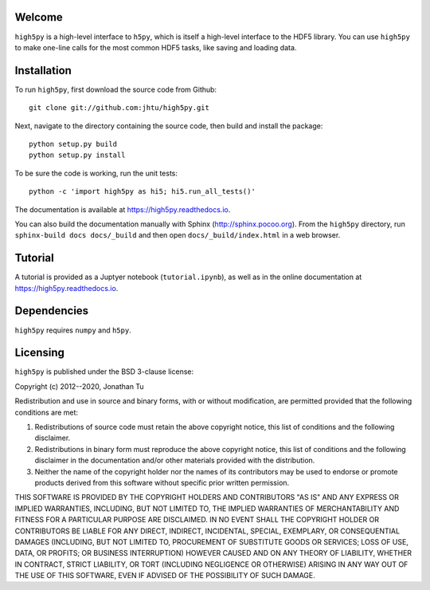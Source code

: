 Welcome
=======

``high5py`` is a high-level interface to ``h5py``, which is itself a high-level interface to the HDF5 library.
You can use ``high5py`` to make one-line calls for the most common HDF5 tasks, like saving and loading data.


Installation
============

To run ``high5py``, first download the source code from Github::

  git clone git://github.com:jhtu/high5py.git

Next, navigate to the directory containing the source code, then build and install the package::

  python setup.py build
  python setup.py install

To be sure the code is working, run the unit tests::

  python -c 'import high5py as hi5; hi5.run_all_tests()'

The documentation is available at https://high5py.readthedocs.io.

You can also build the documentation manually with Sphinx
(http://sphinx.pocoo.org).
From the ``high5py`` directory, run ``sphinx-build docs docs/_build`` and then open
``docs/_build/index.html`` in a web browser.


Tutorial
========

A tutorial is provided as a Juptyer notebook (``tutorial.ipynb``), as well as in the online documentation at https://high5py.readthedocs.io.


Dependencies
============

``high5py`` requires ``numpy`` and ``h5py``.


Licensing
=========

``high5py`` is published under the BSD 3-clause license:

Copyright (c) 2012--2020, Jonathan Tu

Redistribution and use in source and binary forms, with or without modification, are permitted provided that the following conditions are met:

1. Redistributions of source code must retain the above copyright notice, this list of conditions and the following disclaimer.

2. Redistributions in binary form must reproduce the above copyright notice, this list of conditions and the following disclaimer in the documentation and/or other materials provided with the distribution.

3. Neither the name of the copyright holder nor the names of its contributors may be used to endorse or promote products derived from this software without specific prior written permission.

THIS SOFTWARE IS PROVIDED BY THE COPYRIGHT HOLDERS AND CONTRIBUTORS "AS IS" AND ANY EXPRESS OR IMPLIED WARRANTIES, INCLUDING, BUT NOT LIMITED TO, THE IMPLIED WARRANTIES OF MERCHANTABILITY AND FITNESS FOR A PARTICULAR PURPOSE ARE DISCLAIMED. IN NO EVENT SHALL THE COPYRIGHT HOLDER OR CONTRIBUTORS BE LIABLE FOR ANY DIRECT, INDIRECT, INCIDENTAL, SPECIAL, EXEMPLARY, OR CONSEQUENTIAL DAMAGES (INCLUDING, BUT NOT LIMITED TO, PROCUREMENT OF SUBSTITUTE GOODS OR SERVICES; LOSS OF USE, DATA, OR PROFITS; OR BUSINESS INTERRUPTION) HOWEVER CAUSED AND ON ANY THEORY OF LIABILITY, WHETHER IN CONTRACT, STRICT LIABILITY, OR TORT (INCLUDING NEGLIGENCE OR OTHERWISE) ARISING IN ANY WAY OUT OF THE USE OF THIS SOFTWARE, EVEN IF ADVISED OF THE POSSIBILITY OF SUCH DAMAGE.
